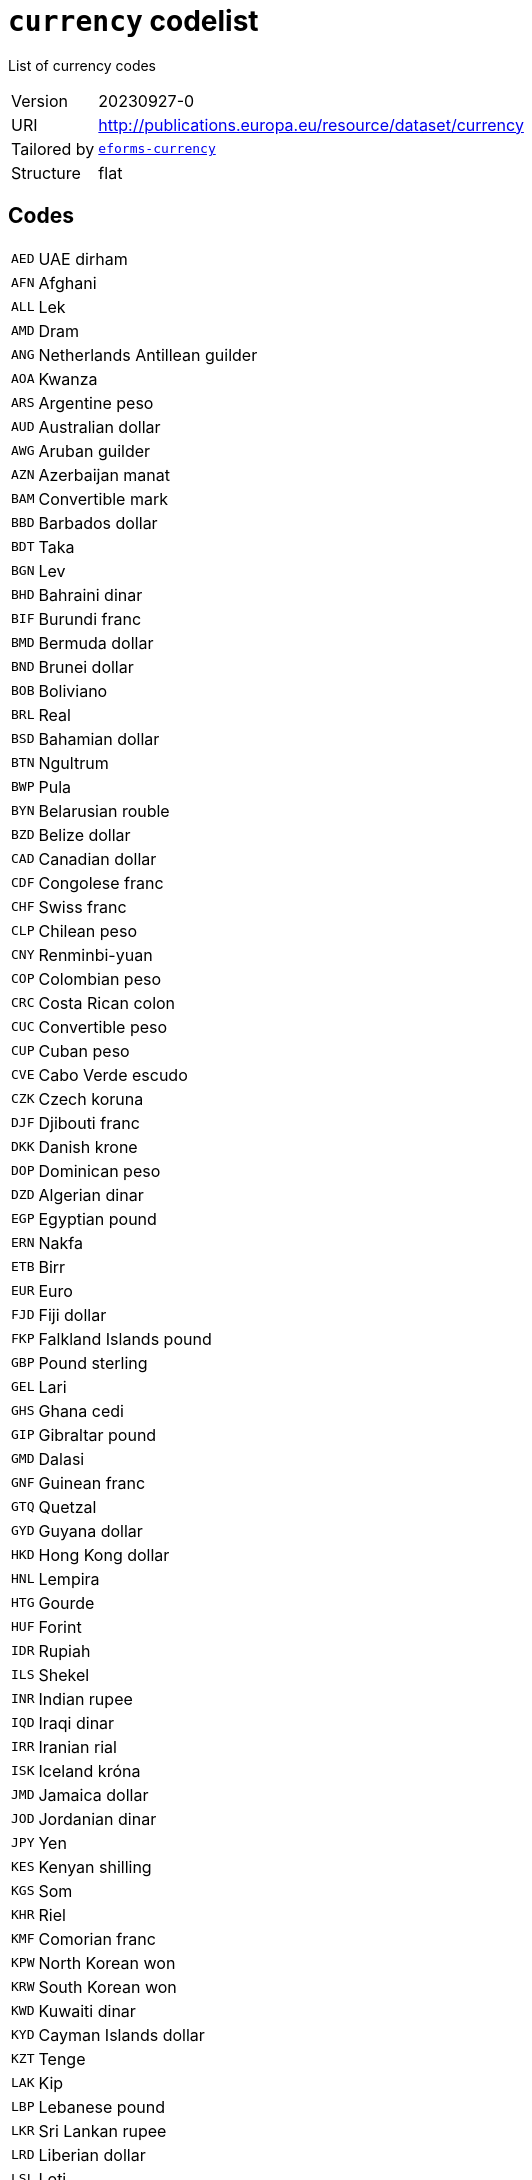 = `currency` codelist
:navtitle: Codelists

List of currency codes
[horizontal]
Version:: 20230927-0
URI:: http://publications.europa.eu/resource/dataset/currency
Tailored by:: xref:code-lists/eforms-currency.adoc[`eforms-currency`]
Structure:: flat

== Codes
[horizontal]
  `AED`::: UAE dirham
  `AFN`::: Afghani
  `ALL`::: Lek
  `AMD`::: Dram
  `ANG`::: Netherlands Antillean guilder
  `AOA`::: Kwanza
  `ARS`::: Argentine peso
  `AUD`::: Australian dollar
  `AWG`::: Aruban guilder
  `AZN`::: Azerbaijan manat
  `BAM`::: Convertible mark
  `BBD`::: Barbados dollar
  `BDT`::: Taka
  `BGN`::: Lev
  `BHD`::: Bahraini dinar
  `BIF`::: Burundi franc
  `BMD`::: Bermuda dollar
  `BND`::: Brunei dollar
  `BOB`::: Boliviano
  `BRL`::: Real
  `BSD`::: Bahamian dollar
  `BTN`::: Ngultrum
  `BWP`::: Pula
  `BYN`::: Belarusian rouble
  `BZD`::: Belize dollar
  `CAD`::: Canadian dollar
  `CDF`::: Congolese franc
  `CHF`::: Swiss franc
  `CLP`::: Chilean peso
  `CNY`::: Renminbi-yuan
  `COP`::: Colombian peso
  `CRC`::: Costa Rican colon
  `CUC`::: Convertible peso
  `CUP`::: Cuban peso
  `CVE`::: Cabo Verde escudo
  `CZK`::: Czech koruna
  `DJF`::: Djibouti franc
  `DKK`::: Danish krone
  `DOP`::: Dominican peso
  `DZD`::: Algerian dinar
  `EGP`::: Egyptian pound
  `ERN`::: Nakfa
  `ETB`::: Birr
  `EUR`::: Euro
  `FJD`::: Fiji dollar
  `FKP`::: Falkland Islands pound
  `GBP`::: Pound sterling
  `GEL`::: Lari
  `GHS`::: Ghana cedi
  `GIP`::: Gibraltar pound
  `GMD`::: Dalasi
  `GNF`::: Guinean franc
  `GTQ`::: Quetzal
  `GYD`::: Guyana dollar
  `HKD`::: Hong Kong dollar
  `HNL`::: Lempira
  `HTG`::: Gourde
  `HUF`::: Forint
  `IDR`::: Rupiah
  `ILS`::: Shekel
  `INR`::: Indian rupee
  `IQD`::: Iraqi dinar
  `IRR`::: Iranian rial
  `ISK`::: Iceland króna
  `JMD`::: Jamaica dollar
  `JOD`::: Jordanian dinar
  `JPY`::: Yen
  `KES`::: Kenyan shilling
  `KGS`::: Som
  `KHR`::: Riel
  `KMF`::: Comorian franc
  `KPW`::: North Korean won
  `KRW`::: South Korean won
  `KWD`::: Kuwaiti dinar
  `KYD`::: Cayman Islands dollar
  `KZT`::: Tenge
  `LAK`::: Kip
  `LBP`::: Lebanese pound
  `LKR`::: Sri Lankan rupee
  `LRD`::: Liberian dollar
  `LSL`::: Loti
  `LYD`::: Libyan dinar
  `MAD`::: Moroccan dirham
  `MDL`::: Moldovan leu
  `MGA`::: Ariary
  `MKD`::: Denar
  `MMK`::: Kyat
  `MNT`::: Tugrik
  `MOP`::: Pataca
  `MRU`::: Ouguiya
  `MUR`::: Mauritian rupee
  `MVR`::: Rufiyaa
  `MWK`::: Malawian kwacha
  `MXN`::: Mexican peso
  `MYR`::: Ringgit
  `MZN`::: Metical
  `NAD`::: Namibian dollar
  `NGN`::: Naira
  `NIO`::: Córdoba oro
  `NOK`::: Norwegian krone
  `NPR`::: Nepalese rupee
  `NZD`::: New Zealand dollar
  `OMR`::: Omani rial
  `PAB`::: Balboa
  `PEN`::: Sol
  `PGK`::: Kina
  `PHP`::: Philippine peso
  `PKR`::: Pakistani rupee
  `PLN`::: Zloty
  `PYG`::: Guaraní
  `QAR`::: Qatari rial
  `RON`::: Romanian leu
  `RSD`::: Serbian dinar
  `RUB`::: Russian rouble
  `RWF`::: Rwandese franc
  `SAR`::: Saudi riyal
  `SBD`::: Solomon Islands dollar
  `SCR`::: Seychelles rupee
  `SDG`::: Sudanese pound
  `SEK`::: Swedish krona
  `SGD`::: Singapore dollar
  `SHP`::: Saint Helena pound
  `SLE`::: Leone
  `SOS`::: Somali shilling
  `SRD`::: Surinamese dollar
  `SSP`::: South Sudanese pound
  `STN`::: Dobra
  `SVC`::: Salvadorian colón
  `SYP`::: Syrian pound
  `SZL`::: Lilangeni
  `THB`::: Baht
  `TJS`::: Somoni
  `TMT`::: Turkmen manat
  `TND`::: Tunisian dinar
  `TOP`::: Pa’anga
  `TRY`::: Turkish lira
  `TTD`::: Trinidad and Tobago dollar
  `TWD`::: New Taiwan dollar
  `TZS`::: Tanzanian shilling
  `UAH`::: Hryvnia
  `UGX`::: Uganda shilling
  `USD`::: US dollar
  `USN`::: US dollar
  `UYU`::: Uruguayan peso
  `UZS`::: Sum
  `VES`::: Bolívar soberano
  `VND`::: Dong
  `VUV`::: Vatu
  `WST`::: Tala
  `XAF`::: CFA franc (BEAC)
  `XCD`::: East Caribbean dollar
  `XOF`::: CFA Franc (BCEAO)
  `XPF`::: CFP franc
  `YER`::: Yemeni rial
  `ZAR`::: Rand
  `ZMW`::: Zambian kwacha
